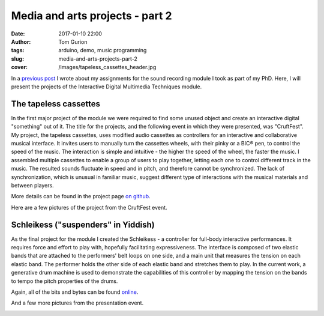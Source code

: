 Media and arts projects - part 2
################################
:date: 2017-01-10 22:00
:author: Tom Gurion
:tags: arduino, demo, music programming
:slug: media-and-arts-projects-part-2
:cover: /images/tapeless_cassettes_header.jpg


In a `previous post <{filename}./srpt.rst>`_ I wrote about my assignments for the sound recording module I took as part of my PhD.
Here, I will present the projects of the Interactive Digital Multimedia Techniques module.

The tapeless cassettes
----------------------

In the first major project of the module we were required to find some unused object and create an interactive digital "something" out of it.
The title for the projects, and the following event in which they were presented, was "CruftFest".
My project, the tapeless cassettes, uses modified audio cassettes as controllers for an interactive and collaborative musical interface.
It invites users to manually turn the cassettes wheels, with their pinky or a BIC® pen, to control the speed of the music.
The interaction is simple and intuitive - the higher the speed of the wheel, the faster the music.
I assembled multiple cassettes to enable a group of users to play together, letting each one to control different track in the music.
The resulted sounds fluctuate in speed and in pitch, and therefore cannot be synchronized.
The lack of synchronization, which is unusual in familiar music, suggest different type of interactions with the musical materials and between players.

More details can be found in the project page `on github <https://github.com/Nagasaki45/TapelessCassettes>`_.

.. youtube:: JZ3Z4X_d1iQ

Here are a few pictures of the project from the CruftFest event.

.. image:: https://lh3.googleusercontent.com/VssKhoacTmRKKIkZKfqmk_NNoiydcAHpXOgUiH0CVhe-s9riEPPs6MMuyAeuTTQd189YpEDEv9Xd0XeA4eJck6TQGre7ToGeLK3w0fDixOnk7BsGDgQYgjSehc7Enb5gDyyeUC-LsrYhybPM05ZbbFLbWJLeCvdZzMFnezp6se23xrp0AFt8PRynLILP7wq9TER2lOZ_727DYn-LvIrmAxV-ai_VUuyylA-PH0a3qudT0URXRcTUhU5RULUVG_RUX7eypD6eoUpmTUUdnNE4VLQ7JaUj2QUOOemyJQNvsGgy30g25GBXSV_aQM2ZVB0Kyw8_7omZmH51VYN273ijHEVCl3ll_VtaLmKJMORlUVNbYjYWRDkRj7wtiuvUMs4f_abSK2tkUV_FUcIoc9C9i_Q_c-GIzyRJZ4Z2mqkU7YNz1LAwFdJJV6XgxHGN4dh36UEv8QscGAjPDdmCOJpMhn4K76RNs1eVRwOJU09IV1TTtgVQU-qe5utXnMiLUKkLInPIzCSm7FlHUfuFg7mvQF6NMjgFUm4gIRYv6bBYdHs29cXrwn3VLAzpczuKUgnMS3xx_6PN4rPMxLTTRcEBCKJ_NS2v9t2Sk2vTdiRNYqAMS4sCa5f8Jg=w942-h628-no
  :width: 100%
  :alt: Playing with the cassettes.

.. image:: https://lh3.googleusercontent.com/VssKhoacTmRKKIkZKfqmk_NNoiydcAHpXOgUiH0CVhe-s9riEPPs6MMuyAeuTTQd189YpEDEv9Xd0XeA4eJck6TQGre7ToGeLK3w0fDixOnk7BsGDgQYgjSehc7Enb5gDyyeUC-LsrYhybPM05ZbbFLbWJLeCvdZzMFnezp6se23xrp0AFt8PRynLILP7wq9TER2lOZ_727DYn-LvIrmAxV-ai_VUuyylA-PH0a3qudT0URXRcTUhU5RULUVG_RUX7eypD6eoUpmTUUdnNE4VLQ7JaUj2QUOOemyJQNvsGgy30g25GBXSV_aQM2ZVB0Kyw8_7omZmH51VYN273ijHEVCl3ll_VtaLmKJMORlUVNbYjYWRDkRj7wtiuvUMs4f_abSK2tkUV_FUcIoc9C9i_Q_c-GIzyRJZ4Z2mqkU7YNz1LAwFdJJV6XgxHGN4dh36UEv8QscGAjPDdmCOJpMhn4K76RNs1eVRwOJU09IV1TTtgVQU-qe5utXnMiLUKkLInPIzCSm7FlHUfuFg7mvQF6NMjgFUm4gIRYv6bBYdHs29cXrwn3VLAzpczuKUgnMS3xx_6PN4rPMxLTTRcEBCKJ_NS2v9t2Sk2vTdiRNYqAMS4sCa5f8Jg=w942-h628-no
  :width: 100%
  :alt: Playing with the cassettes.

.. image:: https://lh3.googleusercontent.com/wtO0fG91UFniA3yWIvGQRtIf_uv4T0IE0FJLFnzOHqjkUz77Be0usqalQE5DRXVj9dT40nyUI1aXg-S-7LLgbXBEngdCb8NWjxD2-9FTEZNf3Fm6FUXZwZFpb3qNdLlMVvNpXLdFVazkJGaBpnn0v47OgAQJpMEX9np6ZvBwXVQ7y96uV-4SoIMP6cTA62DgHBhW72vi9laqmfPZ6kdgX4M8M8sa4VirXi_7JyV1TrVI5DIIiojxENXBxHfvxHPo55wVuw6rCovQD2PdWrD_C4tEUxUrXin_iIiG-kIjhm43hmNoiQzvCNnHp8hyfGFyc6-QKrExdOFCIe0AQwy3HsQeUmJoCaGBeU9zNq5Bsr13eFceBw3Bq7_CaH24feqov1OHuAJPTCYS-MR8um3DZl8xc7qW0MkJMYEDg-BNrg7tmnGYg5eeVPPnjIu7vS9G2A2dFeSQmakk0CgSfBUm0Ne29nME6Iv4coEKZd_aemnstVzNXbaxIIbIQgNwpiAtNzEtZk-3xA8vQRMOOxJkBz2UXwa60k79nt5NfqUOpmNHD2N_IPBglV9W7W02TfJ-PErolVOSTIRTitLPUlLl7N1IkwE3bsRB1aAfqyjb7Bf5b3qZ5txBQA=w942-h628-no
  :alt: Playing with two cassettes together.
  :width: 100%

.. image:: https://lh3.googleusercontent.com/SnxMdzevYmFSlyUD80fL62Dh_35OeYRJB9CmHgqPw7NzPsnPaGACpreHi4iGgeHVYGCn_4sUqrsLb1TJ-c5WLfE6qVSqJzXEpd4CasDvriRBe3JdU32ro9K02orkv68DOLFcp1c7acE44AU9TqO9nV4STDAMJhKp8-iWldjA2sq2f63Z__PjXw6aHZRXkOKVHej5Roj1dDSEdGgHs2R3HaJgyjgRrUlmRBn4vVlJo0sD2kNZR-ldJhkdrW1jhp-qBSNnnWG6a-6M1VtU6HaboEkgw7hCChpH1E02jZ1sIE2Yb9bml_pbbvRQKpwZhwDAjlplsfjr4vT55z7_p26vP-nHwAWWWibZ9jqFa0fhnsItbSaJ5kaBl4DmZUFPgQfG3EknJmt7hA9kreYAI7lY3Ugwf8oQ1gUkxnpo41Gj1fr7peh7R0xsLn09YNi8IQ1rscrtuw7RBhB7cVZagP7vyM2lU6uLys86EB8o-HvxHmvAlKqc4SN4wvYACrDim28UrR9kmfnESKeifecjD3AYV0yd6HneIe9lCsr48WoRYnQdctYidvriQWJlSEMtdaiKAjYAXvFj6W9n3NFPmYZbL5S8nCWIPdJDNELa1FugMlwrpJaxeQ4pZw=w471-h628-no
  :alt: Presenting the project to Andrew McPherson.
  :width: 100%

.. image:: https://lh3.googleusercontent.com/Ztw4_E5dijN8uKB2F2EYO94dPO98EB8FhMWzGP-v4miJ_uJaelhWysRqn9Wca09u2C4BuWijIC7-AZEx-ZwvqOJqma4TNVNdqjhT5HjRuiS1lvANC8Uy7qwvwa0TJ_OsJl9yVTsJWwPwKWm2QCCDTdRALPUQjHcuus3rB9R9m45S1rEMtHFdBnx0TFH5Tw8sLQmz53UJP25_ebHQbtqi8RXmoSNE9zluR0D1OOOsAhTZkC-kofEUD8PraOj25FcDPXZWhCV8NLt68H22x2919iZi8JL1NDbw_BK7aSqnk5Q8gS1cpsqDMnuL0kYafsmTCiC9boNqfkirTWMc1K5j209Ktm5_0FWIJ9ysXWX3Sn1xEPJVr0rRn5AKteHr8Y8hlHzOv8C3ngRocog4lA3R0BhwudbdHF7G-xihxDqrbgwEn2l0ZiplItsyY1PGHCgz-N_asM3r3EKBQt4ebVrMjiU63sfc2mE1HHwAjto6gTJBpoG1POi5mUYOlEoMXQiYs2jPjwqtll4cuCsBDK-AFLihKecFWLEPi20RM_VL93rl753WIUffLYOfrJPiTmt1Zbxxnlh78BIyQKgdWNyscnFVEuL0SPxvUV5YeVcMOyGuKRCA6dVGUA=w838-h628-no
  :alt: Vanessa and Sebastian playing together.
  :width: 100%

Schleikess ("suspenders" in Yiddish)
------------------------------------

As the final project for the module I created the Schleikess - a controller for full-body interactive performances.
It requires force and effort to play with, hopefully facilitating expressiveness.
The interface is composed of two elastic bands that are attached to the performers' belt loops on one side, and a main unit that measures the tension on each elastic band.
The performer holds the other side of each elastic band and stretches them to play.
In the current work, a generative drum machine is used to demonstrate the capabilities of this controller by mapping the tension on the bands to tempo the pitch properties of the drums.

Again, all of the bits and bytes can be found `online <https://github.com/Nagasaki45/Schleikess>`_.

.. youtube:: _BUf_VLCIWQ

And a few more pictures from the presentation event.

.. image:: https://lh3.googleusercontent.com/gEDGzxqM9c8ODxE8f3fZZGN9LPa3yW6TCk55tYz3PKmS5LxdagbjhL6Yxh8IqcDsAxUrrIsGCtW4z_gqjq2tZZjL3d92_87GIjrCYW8cfP4YYb31wsAUC9H1ZWh066trLB_EAolViafK0fQ6nCeS2Ol4kGFX7Yxhc6vAgnuksqCNzlqgufGp69Qf1m5hIYOpM9jLs48hAgEy2MJHogD0KeIYK8GR1h6Rz5Y0VNtMSMjjRLsieg2UUCiLE-r63BfD3krlUKU2Pjq-CMaScyw_Obr_y6qvZQIMX26Iq7eWh4SvWwSXxVydsaMGwPtuyhWzbDFR9WqGwnK-J3jZTOMbrkU9Ge8QuQmgtSe4ASi5jC7UgXOIlY7OTH_h-_7Nymx_ujWE3hKnv96cf8coZEMRMPeVdKM5d1X4VAk5iN1Gxbs9hM2QFWK4OwB2WfdOPDTXtVcdIjL77xXypW1n4hjmMzzbvoH438P_hG5CqynxNoLAn-uRbO4XBIbBecsDUgn69QbNJcV8XW9UWJpZttp7AZyuylYmf9GZnIRXshb9InPz6VK1BHu9MH4OKEXdXvMmcvQ9tcVRSqcOiUa5L9oVN9IFJUHWEiX-Pr4Ntux6ZTEjs9fKOxdZZQ=w948-h628-no
  :alt: 30 seconds presentation.
  :width: 100%

.. image:: https://lh3.googleusercontent.com/9990Q8RappPQwljaT3UAYZDW8KUE9eCjYA41mgcEWFHkqSKyPS_rRRH0vkC_J41pdGEpYq8r9Fy9sfzu1l3UfQWFVPBB_05UnkEY0Eu6ES2i8uUV5yxluZC-0UzkO3gL3nW8N84IfOLUYHfDgFrrp-yFunrd06rWh-RABCvLI1tbzfUJ74b0DNTDpC6vrB5vy-xOI9_4wfxY9WR-_rYqfmdVBazsAaoQlaR4spIwaIFuejSNVcBvXRS3kbWm1ayeLr9JQQivy_Flpw4HCK5VG4VLJQxKCYoDv4zd_iwn4lU_qnosVY8bWqyoZ2gaSzJP4-Sws5RO6M4HyeniZ5ccmsOwkmL1_IQfT3gTErTqt-x_wLE5ezdlel6jFSODtDrsVdvo8qI6iZ5yaZIjKyaujWAezRDRQxkI5VrgNc1O_Nbwajrn9biJTf5rob7PhyTgU_IZ6gDwgc7g6ip04XPAwZoiwvH0R3hwMuPq_aRNcDJi7LqhgsCdzhBdRP5WbUKD5a0tOKBe-3ENVfpy3M5h_CwgC6akwhKNu21SoC0MHNpap4t60hwR9nHMES9761I_hkwwAZV_sfpRrXLeRYcZDafA_zLToSn1gcLY9SA7kKGSxAtJWmvjVQ=w838-h628-no
  :alt: The Schleikess are ready for demonstration.
  :width: 100%

.. image:: https://lh3.googleusercontent.com/wO_aOOhvQbECirKp_OjTUEUMA9yrs6QsrIOx8f6JKocSuStAQlcnwx2qC2-BzMjA0j6Rb7FlxPLjYRfKXbl0y5HnKwoZ5PBMV6U-OsTxLiGJujSxcPFEP77YtvqYhJFfnUMcdckAMNer11Fdy_oBViPMH30vgzIXaOkNWeOUdpErli_N0Qu1P6pWS4uK65leOLOXBL6JzLY3Xbl3jk78aEr0jRazHQ6FaAnSIq5Mbsz84I9iKXkbJYZfUKiWZbiVAyWu7qmVu4hq6qC5dnqIaefNDQFvx4uDaQbDJrPF6ia2RqNwWaMmf6VXaESUtIw6ifQMHbcoEa8xOc0m4i1bTyqCCHypvP6ZtyuR7Rv2BiecJLBWgzKW69QttYUT-rTXvOF_Pe1qYqueLUW7IVlnijcEfdEKvLEt_vUiQFS4_Q7rbqAZWqxoYwFjDghfsF0Ogmb4XAWy51H-Pf8WOiUfI6wqbSHcu3CJQrxYK5Ve8oPWuK_T6U1kDUwocHH-iq1dTaDFhLimNPwQPVL1HIiGfdhBC4XBZjk8bWX3YTQbGF6yI_uz8W3J2WJHHetEe7UO24aliW8zCi-v006caaWWdD6FmG6xzP-djcG_RKMcLr3RCORQ7lYaFg=w471-h628-no
  :alt: Presenting to Andrew McPherson.
  :width: 100%

.. image:: https://lh3.googleusercontent.com/IgUo4Wmzh8JZxjqD0F5e6CotqIVTNZl5Ie2hC_GCENueF2DANC1v5-JHC50DuPyzvehmeRM6rXUOz80lsWEiYYSE76-F2oDNFbzqGNQ1CnrdYEgaXdUmcmfK2SC5s-k9aWohYJPe_Biop5696oc2DrXrmTOHEy3_uy3n5EZAEknZFcx9hckLYPjc7OD0I7PVtoKUNVmWDjB_5LdjE-juK32KF0hgsxg-d-ZpWhNBD0V2CJMiK3G_I6BF8v5ws0koOzq-mDw7mYQ5O3B_wfsGyvgtGqAT6j9d5Eq3r0p5tlgu4ytqC21eqndVUTZWl6v0cadG5OSR2i3H29WaEljTzWVOwnjYGjQLj7aw6BGTB_kXcCkIO2AMWnjyuZNTdJ6B47_AEbdMvD_-g8buAr0JRllBC7bdhj1PcL0su6N-_W4ssEBZu_LHSMJalNp-Z0CnNtDIp9BoNkBb--QZupnVTue0Ia_vq_wG7VwQc6fBSVakhjUsOnnSKtJmRLjiC05AHHQ0tJdZu4Po5hTwkxFH4qG0b6et-4lBY0xAIb6LKMUTSsBU-Tv4qCxrU-idhSudkWHTpjN4DfOhwjzSeOIF96YmAJlB5CRqGxIKM_Oxfn9UMSFSco3ZKA=w471-h628-no
  :alt: Vivek and I.
  :width: 100%

.. image:: https://lh3.googleusercontent.com/hcTnB_CbGswBJ2nom4zTug8ZPsrWV38VRff6Mb41B8EcoAzvJPxQ2dqhuJUBi-_BDuewhY2k5d1arutsdSq5MuL8dzS8q01cPLg8u1l2aVjHRxxsnc-aKQWTfTzrl4z7W-A_IvU_MZOaor74xCG7vG-ARKT5IET_jrFhoKx4fKYneKreIa5efTOONlLu1oI92BSj-QaDyF3JMGXRzAFVd9Qwq_gkhJzhEO4jKcXj1HmJgsanB5wI435Zq0G4JLM1eRTnGyk9STX9uoM77tsVydEaq1ol9PkGW889RvZUk6yHhA-EAZnAXYUZkJOwcLE5es0EOgLRkRhqkBjJkWhSve5c3p4w8C7CZ7dRvzW8zV4bQm8jyH-CKyGhfNnNQZzMKBWfdD19n1PIE32mUmO3Yrdl9oqSkPY_clwhddrO12Nwmxp3jp9GF-7UJ_Aze-Ildw957kKlNB1iDC9fxEQ3y6Bpaqy0yrwIDuodB9jhnPGvhPa0FkiqGRvbGkNJ1aRQEm8f9ccXATGF8-5mbvENGTzEU3mFclfc36bEcAwnLhVKvQK3bZCLPH9PnFR7URoNx-ehkidwsNtENppWpvDQb51_w2TMbX8_5dYhNo0NpmbXwtTNpfNVfA=w471-h628-no
  :alt: Vivek and II.
  :width: 100%
